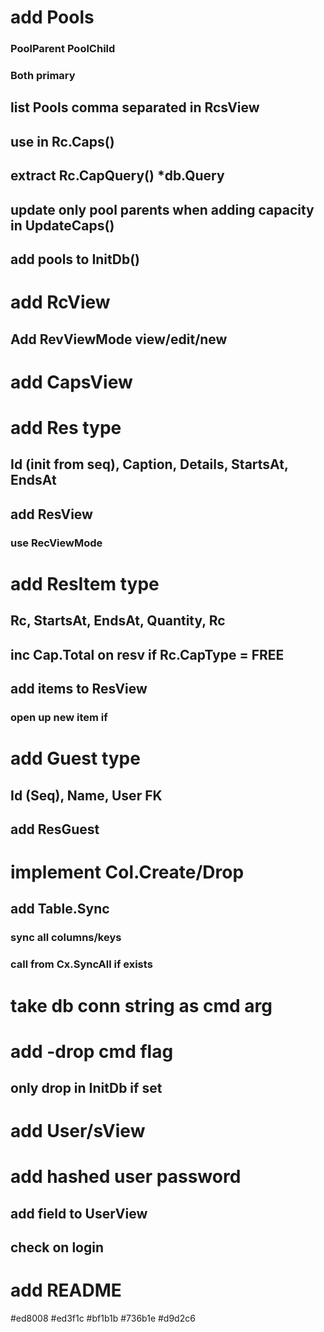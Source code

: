 * add Pools
*** PoolParent PoolChild
*** Both primary
** list Pools comma separated in RcsView
** use in Rc.Caps()
** extract Rc.CapQuery() *db.Query
** update only pool parents when adding capacity in UpdateCaps()
** add pools to InitDb()
* add RcView
** Add RevViewMode view/edit/new
* add CapsView
* add Res type
** Id (init from seq), Caption, Details, StartsAt, EndsAt
** add ResView
*** use RecViewMode
* add ResItem type
** Rc, StartsAt, EndsAt, Quantity, Rc
** inc Cap.Total on resv if Rc.CapType = FREE
** add items to ResView
*** open up new item if
* add Guest type
** Id (Seq), Name, User FK
** add ResGuest
* implement Col.Create/Drop
** add Table.Sync
*** sync all columns/keys
*** call from Cx.SyncAll if exists
* take db conn string as cmd arg
* add -drop cmd flag
** only drop in InitDb if set
* add User/sView
* add hashed user password
** add field to UserView
** check on login
* add README

#ed8008
#ed3f1c
#bf1b1b
#736b1e
#d9d2c6


